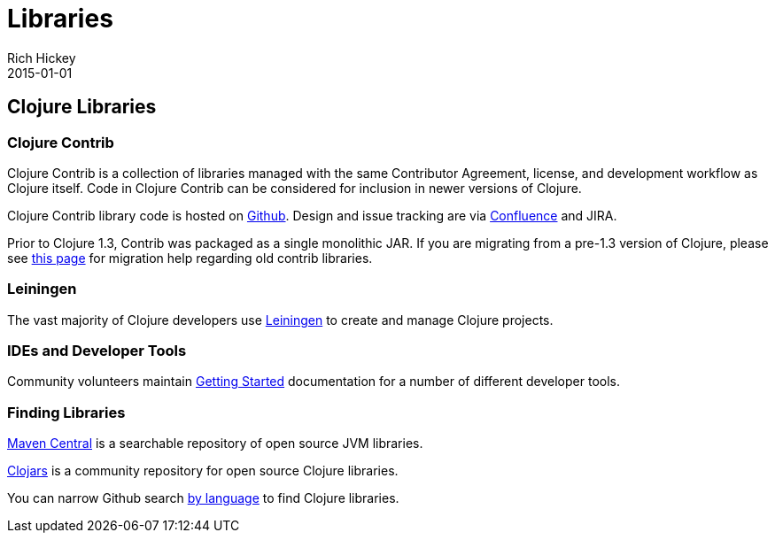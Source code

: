 = Libraries
Rich Hickey
2015-01-01
:jbake-type: page
:toc: macro

ifdef::env-github,env-browser[:outfilesuffix: .adoc]

== Clojure Libraries 

=== Clojure Contrib 

Clojure Contrib is a collection of libraries managed with the same Contributor Agreement, license, and development workflow as Clojure itself. Code in Clojure Contrib can be considered for inclusion in newer versions of Clojure.

Clojure Contrib library code is hosted on https://github.com/clojure[Github]. Design and issue tracking are via http://dev.clojure.org/display/doc/Clojure+Contrib[Confluence] and JIRA.

Prior to Clojure 1.3, Contrib was packaged as a single monolithic JAR. If you are migrating from a pre-1.3 version of Clojure, please see http://dev.clojure.org/display/community/Where+Did+Clojure.Contrib+Go[this page] for migration help regarding old contrib libraries.

=== Leiningen 

The vast majority of Clojure developers use https://github.com/technomancy/leiningen[Leiningen] to create and manage Clojure projects.

=== IDEs and Developer Tools 

Community volunteers maintain http://dev.clojure.org/display/doc/getting+started[Getting Started] documentation for a number of different developer tools.

=== Finding Libraries 

http://search.maven.org/[Maven Central] is a searchable repository of open source JVM libraries.

https://clojars.org/[Clojars] is a community repository for open source Clojure libraries.

You can narrow Github search https://github.com/search?language=Clojure[by language] to find Clojure libraries.
